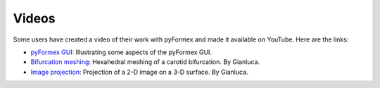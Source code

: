 .. $Id$    -*- rst -*-
  
..
  This file is part of the pyFormex project.
  pyFormex is a tool for generating, manipulating and transforming 3D
  geometrical models by sequences of mathematical operations.
  Home page: http://pyformex.org
  Project page:  https://savannah.nongnu.org/projects/pyformex/
  Copyright (C) Benedict Verhegghe (benedict.verhegghe@ugent.be)
  Distributed under the GNU General Public License version 3 or later.
  
  
  This program is free software: you can redistribute it and/or modify
  it under the terms of the GNU General Public License as published by
  the Free Software Foundation, either version 3 of the License, or
  (at your option) any later version.
  
  This program is distributed in the hope that it will be useful,
  but WITHOUT ANY WARRANTY; without even the implied warranty of
  MERCHANTABILITY or FITNESS FOR A PARTICULAR PURPOSE.  See the
  GNU General Public License for more details.
  
  You should have received a copy of the GNU General Public License
  along with this program.  If not, see http://www.gnu.org/licenses/.
  
  

.. _`pyFormex GUI`: http://www.youtube.com/watch?v=ZFB1tRXIOJo
.. _`Bifurcation meshing`: http://www.youtube.com/watch?v=T1pVFCzrmGI
.. _`Image projection`: http://www.youtube.com/watch?v=0nscJWbl5rQ



Videos
------
Some users have created a video of their work with pyFormex and made
it available on YouTube. Here are the links:

- `pyFormex GUI`_: Illustrating some aspects of the pyFormex GUI.
- `Bifurcation meshing`_: Hexahedral meshing of a carotid
  bifurcation. By Gianluca.
- `Image projection`_: Projection  of a 2-D image on a 3-D surface. By Gianluca.

.. End
